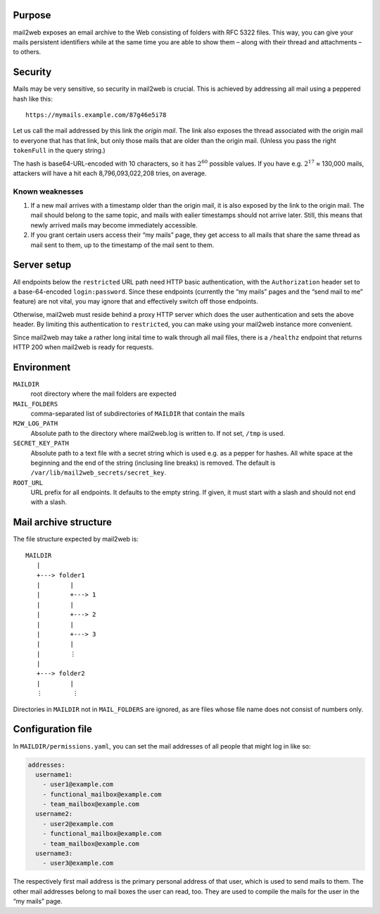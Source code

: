 Purpose
=======

mail2web exposes an email archive to the Web consisting of folders with
RFC 5322 files.  This way, you can give your mails persistent identifiers while
at the same time you are able to show them – along with their thread and
attachments – to others.


Security
========

Mails may be very sensitive, so security in mail2web is crucial.  This is
achieved by addressing all mail using a peppered hash like this::

  https://mymails.example.com/87g46e5i78

Let us call the mail addressed by this link the *origin mail*.  The link also
exposes the thread associated with the origin mail to everyone that has that
link, but only those mails that are older than the origin mail.  (Unless you
pass the right ``tokenFull`` in the query string.)

The hash is base64-URL-encoded with 10 characters, so it has :math:`2^{60}`
possible values.  If you have e.g. :math:`2^{17}` ≈ 130,000 mails, attackers
will have a hit each 8,796,093,022,208 tries, on average.


Known weaknesses
----------------

1. If a new mail arrives with a timestamp older than the origin mail, it is
   also exposed by the link to the origin mail.  The mail should belong to the
   same topic, and mails with ealier timestamps should not arrive later.
   Still, this means that newly arrived mails may become immediately
   accessible.
2. If you grant certain users access their “my mails” page, they get access to
   all mails that share the same thread as mail sent to them, up to the
   timestamp of the mail sent to them.


Server setup
============

All endpoints below the ``restricted`` URL path need HTTP basic authentication,
with the ``Authorization`` header set to a base-64-encoded ``login:password``.
Since these endpoints (currently the “my mails” pages and the “send mail to me”
feature) are not vital, you may ignore that and effectively switch off those
endpoints.

Otherwise, mail2web must reside behind a proxy HTTP server which does the user
authentication and sets the above header.  By limiting this authentication to
``restricted``, you can make using your mail2web instance more convenient.

Since mail2web may take a rather long inital time to walk through all mail
files, there is a ``/healthz`` endpoint that returns HTTP 200 when mail2web is
ready for requests.


Environment
===========

``MAILDIR``
  root directory where the mail folders are expected

``MAIL_FOLDERS``
  comma-separated list of subdirectories of ``MAILDIR`` that contain the mails

``M2W_LOG_PATH``
  Absolute path to the directory where mail2web.log is written to.  If not set,
  ``/tmp`` is used.

``SECRET_KEY_PATH``
  Absolute path to a text file with a secret string which is used e.g. as a
  pepper for hashes.  All white space at the beginning and the end of the
  string (inclusing line breaks) is removed.  The default is
  ``/var/lib/mail2web_secrets/secret_key``.

``ROOT_URL``
  URL prefix for all endpoints.  It defaults to the empty string.  If given, it
  must start with a slash and should not end with a slash.


Mail archive structure
======================

The file structure expected by mail2web is::

  MAILDIR
     |
     +---> folder1
     |        |
     |        +---> 1
     |        |
     |        +---> 2
     |        |
     |        +---> 3
     |        |
     |        ⋮
     |
     +---> folder2
     |        |
     ⋮        ⋮

Directories in ``MAILDIR`` not in ``MAIL_FOLDERS`` are ignored, as are files
whose file name does not consist of numbers only.


Configuration file
==================

In ``MAILDIR/permissions.yaml``, you can set the mail addresses of all people
that might log in like so:

.. code-block:: yaml

    addresses:
      username1:
        - user1@example.com
        - functional_mailbox@example.com
        - team_mailbox@example.com
      username2:
        - user2@example.com
        - functional_mailbox@example.com
        - team_mailbox@example.com
      username3:
        - user3@example.com

The respectively first mail address is the primary personal address of that
user, which is used to send mails to them.  The other mail addresses belong to
mail boxes the user can read, too.  They are used to compile the mails for the
user in the “my mails” page.
